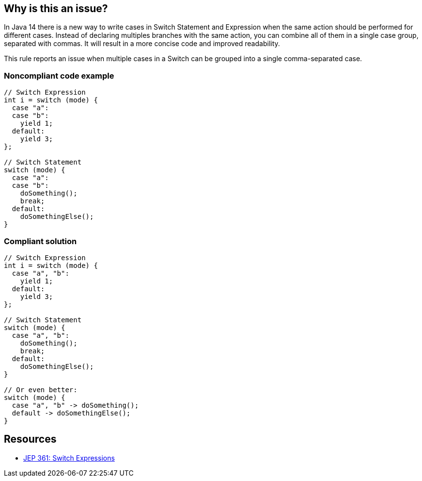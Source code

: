 == Why is this an issue?

In Java 14 there is a new way to write cases in Switch Statement and Expression when the same action should be performed for different cases. Instead of declaring multiples branches with the same action, you can combine all of them in a single case group, separated with commas. It will result in a more concise code and improved readability.


This rule reports an issue when multiple cases in a Switch can be grouped into a single comma-separated case.


=== Noncompliant code example

[source,java]
----
// Switch Expression
int i = switch (mode) {
  case "a":
  case "b":
    yield 1;
  default:
    yield 3;
};

// Switch Statement
switch (mode) {
  case "a":
  case "b":
    doSomething();
    break;
  default:
    doSomethingElse();
}
----


=== Compliant solution

[source,java]
----
// Switch Expression
int i = switch (mode) {
  case "a", "b":
    yield 1;
  default:
    yield 3;
};

// Switch Statement
switch (mode) {
  case "a", "b":
    doSomething();
    break;
  default:
    doSomethingElse();
}

// Or even better:
switch (mode) {
  case "a", "b" -> doSomething();
  default -> doSomethingElse();
}
----


== Resources

* https://openjdk.java.net/jeps/361[JEP 361: Switch Expressions]

ifdef::env-github,rspecator-view[]

'''
== Implementation Specification
(visible only on this page)

=== Message

Merge the previous cases into this one using comma-separated label.


=== Highlighting

* Primary: Last "case" keyword
* Secondaries: all previous cases


endif::env-github,rspecator-view[]

